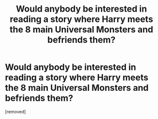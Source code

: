 #+TITLE: Would anybody be interested in reading a story where Harry meets the 8 main Universal Monsters and befriends them?

* Would anybody be interested in reading a story where Harry meets the 8 main Universal Monsters and befriends them?
:PROPERTIES:
:Author: SwanQueenElsa
:Score: 1
:DateUnix: 1460045112.0
:DateShort: 2016-Apr-07
:FlairText: Discussion
:END:
[removed]

